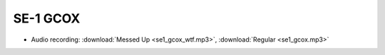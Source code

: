 =========
SE-1 GCOX
=========

- Audio recording: :download:`Messed Up <se1_gcox_wtf.mp3>`,
  :download:`Regular <se1_gcox.mp3>`
  
